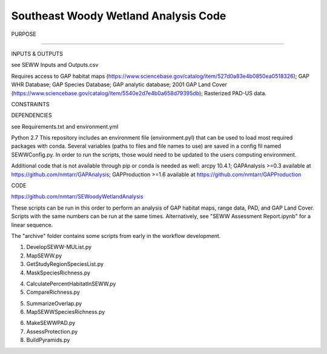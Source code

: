 =================================
Southeast Woody Wetland Analysis Code
=================================

PURPOSE

?????

INPUTS & OUTPUTS

see SEWW Inputs and Outputs.csv

Requires access to 
GAP habitat maps (https://www.sciencebase.gov/catalog/item/527d0a83e4b0850ea0518326);
GAP WHR Database;
GAP Species Database;
GAP analytic database;
2001 GAP Land Cover (https://www.sciencebase.gov/catalog/item/5540e2d7e4b0a658d79395db);
Rasterized PAD-US data.

CONSTRAINTS


DEPENDENCIES

see Requirements.txt and environment.yml

Python 2.7
This repository includes an environment file (environment.pyl) that can be used to load most required packages with conda.  Several variables (paths to files and file names to use) are saved in a config fil named SEWWConfig.py.  In order to run the scripts, those would need to be updated to the users computing environment.

Additional code that is not available through pip or conda is needed as well:
arcpy 10.4.1;
GAPAnalysis >=0.3 available at https://github.com/nmtarr/GAPAnalysis; 
GAPProduction >=1.6 available at https://github.com/nmtarr/GAPProduction


CODE

https://github.com/nmtarr/SEWoodyWetlandAnalysis

These scripts can be run in this order to perform an analysis of GAP habitat maps, range data, PAD, and GAP Land Cover.  Scripts with the same numbers can be run at the same times.  Alternatively, see "SEWW Assessment Report.ipynb" for a linear sequence.

The "archive" folder contains some scripts from early in the workflow development.

1. DevelopSEWW-MUList.py

2. MapSEWW.py

3. GetStudyRegionSpeciesList.py

4. MaskSpeciesRichness.py

4. CalculatePercentHabitatInSEWW.py

5. CompareRichness.py

5. SummarizeOverlap.py

6. MapSEWWSpeciesRichness.py

6. MakeSEWWPAD.py

7. AssessProtection.py

8. BuildPyramids.py
